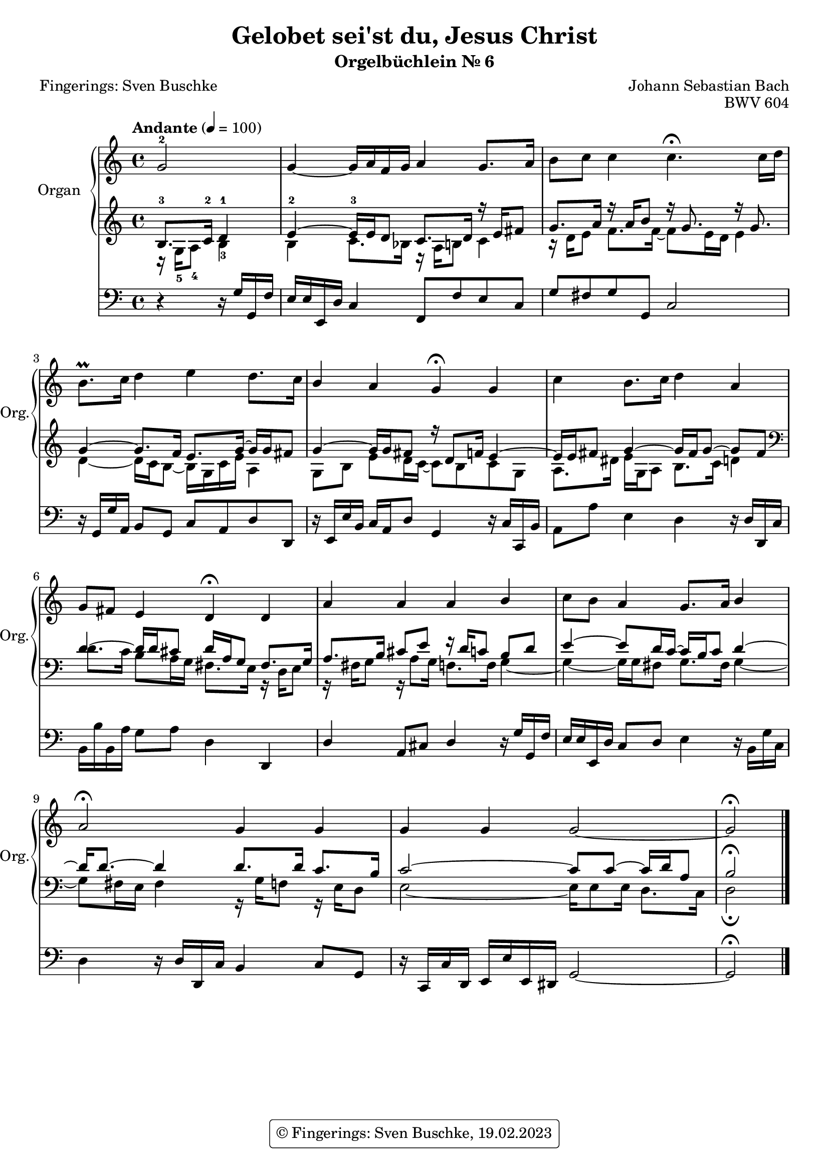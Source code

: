 \version "2.24.1"
\language "english"

\header {
  dedication = ""
  title = "Gelobet sei'st du, Jesus Christ"
  subtitle = "Orgelbüchlein Nr. 6"
  subsubtitle = ""
  instrument = ""
  composer = "Johann Sebastian Bach"
  poet = "Fingerings: Sven Buschke"
  arranger =  ""
  meter = ""
  piece = ""
  opus = "BWV 604"
  #(define licenseUrl "https://buschke.com")
  license = "© Fingerings: Sven Buschke, 19.02.2023"
  copyright = \markup { \rounded-box \pad-markup #0.5 \center-column { \line { \with-url #licenseUrl \license }  } }

  %copyright = "© Fingerings: 19.02.2023, Sven Buschke"
%  tagline = \markup { \override #'(box-padding . 1.0) \override #'(baseline-skip . 2.7) \box \center-align { \small \line {    } \line { \small \line { \tiny © Fingerings: 19.02.2023, Sven Buschke   } }  } }
  tagline = ""
}

\paper {
  #(set-paper-size "a4")
}

 #(set-global-staff-size 19.4)

\layout {
  \context {
    \Voice
    \consists "Melody_engraver"
    \override Stem #'neutral-direction = #'()
  }
}

global = {
  \key c \major
  \time 4/4
  \tempo "Andante" 4=100
}

right = \relative c'' {
  \global
  % Music follows here.
  \partial 2
  g2-2|
  g4~ g16 a f g a4 g8. a16|
  b8 c c4 c4.\fermata c16 d|
  b8.\prall c16 d4 e d8. c16|
  b4 a g\fermata g|
  c4 b8. c16 d4 a|
  g8 fs e4 d\fermata d|
  a' a a b|
  c8 b a4 g8. a16 b4|
  a2\fermata g4 g|
  g g g2~|
  g2\fermata
  \bar "|."
}

leftOne = \relative c' {
  \global
  % Music follows here.
  \clef treble
  \partial 2
  b8.-3 c16-2 d4-1|
  e4~-2 e16-3 e d8 c8. d16 r e fs8|
  g8. a16 r a b8 r16 g8. r16 g8.|
  g4~ g8. f16 e8. g16~ g g fs8|
  g4~ 16 g  fs8 r16 d8 f16 e4~|
  e16 e fs8 g4~ 16 fs g8~ g fs|
  \clef bass
  d4~ 16 d cs8 d16 a g8 fs8. g16|
  a8. b16 cs8 e r16 d c8 b d|
  e4~ 8 d16 c~c b c8 d4~|
  d16 8.~ 4 8. 16 c8. b16|
  c2~ 8 8~16 d a8|
  b2\fermata
  \bar "|."
}

leftTwo = \relative c' {
  \global
  % Music follows here.
  \clef treble
  \partial 2
  r16 g-5 a8-4 b4-3|
  b c8. bf16 r  a b8 c4|
  r16 d e8 f8. 16~8 e16 d e4|
  d~ 16 c b8~ 16 g c e a,4|
  g8 b e d16 c~8 b c g|
  a8. ds16 e g, a8 b8. c16 d4|
  \clef bass
  d8. c16 b8 a16 g fs8. e16 r d e8|
  r16 fs g8 r16 a8 g16 f8. 16 g4~|
  4~16 g fs8 g8. fs16 g4~|
  8 fs16 e fs4 r16 g f8 r16 e d8|
  e2~16 8 16 d8. c16|
  d2\fermata
  \bar "|."
}

pedal = \relative c {
  \global
  % Music follows here.
  \partial 2
  r4 r16 g' g, f'|
  e e e, d' c4 f,8 f' e c|
  g' fs g g, c2|
  r16 g g' a, b8 g c a d d,|
  r16 e e' b c a d8 g,4 r16 c c, b'|
  a8 a' e4 d4 r16 d d, c'|
  b b' b, a' g8 a d,4 d,|
  d' a8 cs d4 r16 g g, f'|
  e e e, d' c8 d e4 r16 b g' c,|
  d4 r16 d d, c' b4 c8 g|
  r16 c, c' d, e e' e, ds g2~|
  g2\fermata
  \bar "|."
}

\score {
  <<
    \new PianoStaff \with {
      instrumentName = "Organ"
      shortInstrumentName = "Org."
    } <<
      \new Staff = "right" \with {
        midiInstrument = "church organ"
      } \right
      \new Staff = "left" \with {
        midiInstrument = "church organ"
      } { \clef bass << \leftOne \\ \leftTwo >> }
    >>
    \new Staff = "pedal" \with {
      midiInstrument = "church organ"
    } { \clef bass \pedal }
  >>
  \layout { }
  \midi { }
}

